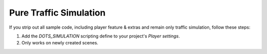 Pure Traffic Simulation
=====

If you strip out all sample code, including player feature & extras and remain only traffic simulation, follow these steps:

#. Add the `DOTS_SIMULATION` scripting define to your project's `Player settings`.
#. Only works on newly created scenes.
